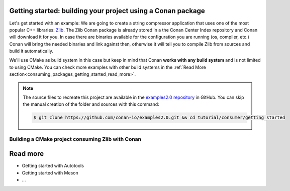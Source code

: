 .. _consuming_packages_getting_started:

Getting started: building your project using a Conan package
============================================================

Let's get started with an example: We are going to create a string compressor application
that uses one of the most popular C++ libraries: Zlib_. The Zlib Conan package is already
stored in a the Conan Center Index repository and Conan will download it for you. In case
there are binaries available for the configuration you are running (os, compiler, etc.)
Conan will bring the needed binaries and link against then, otherwise it will tell you to
compile Zlib from sources and build it automatically.

We'll use CMake as build system in this case but keep in mind that Conan **works with any
build system** and is not limited to using CMake. You can check more examples with other
build systems in the :ref:`Read More
section<consuming_packages_getting_started_read_more>`.

.. note::

    The source files to recreate this project are available in the `examples2.0 repository`_ in GitHub.
    You can skip the manual creation of the folder and sources with this command:

    .. code-block:: bash

        $ git clone https://github.com/conan-io/examples2.0.git && cd tutorial/consumer/getting_started


Building a CMake project consuming Zlib with Conan
--------------------------------------------------



.. _consuming_packages_getting_started_read_more:

Read more
=========

- Getting started with Autotools
- Getting started with Meson
- ...



.. _`Zlib`: https://zlib.net/
.. _`examples2.0 repository`: https://github.com/conan-io/examples2.0

